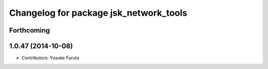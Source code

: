 ^^^^^^^^^^^^^^^^^^^^^^^^^^^^^^^^^^^^^^^
Changelog for package jsk_network_tools
^^^^^^^^^^^^^^^^^^^^^^^^^^^^^^^^^^^^^^^

Forthcoming
-----------

1.0.47 (2014-10-08)
-------------------
* Contributors: Yusuke Furuta
